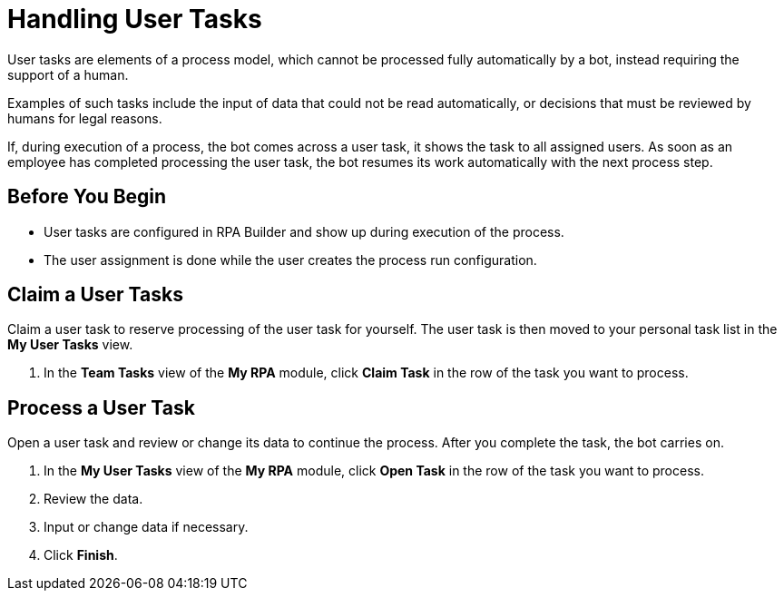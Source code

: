 = Handling User Tasks

User tasks are elements of a process model, which cannot be processed fully automatically by a bot, instead requiring the support of a human.

Examples of such tasks include the input of data that could not be read automatically, or decisions that must be reviewed by humans for legal reasons.

If, during execution of a process, the bot comes across a user task, it shows the task to all assigned users. As soon as an employee has completed processing the user task, the bot resumes its work automatically with the next process step.

== Before You Begin

* User tasks are configured in RPA Builder and show up during execution of the process.
* The user assignment is done while the user creates the process run configuration.

== Claim a User Tasks

Claim a user task to reserve processing of the user task for yourself. The user task is then moved to your personal task list in the *My User Tasks* view.

. In the *Team Tasks* view of the *My RPA* module, click *Claim Task* in the row of the task you want to process.

== Process a User Task

Open a user task and review or change its data to continue the process. After you complete the task, the bot carries on.

. In the *My User Tasks* view of the *My RPA* module, click *Open Task* in the row of the task you want to process.
. Review the data.
. Input or change data if necessary.
. Click *Finish*.
